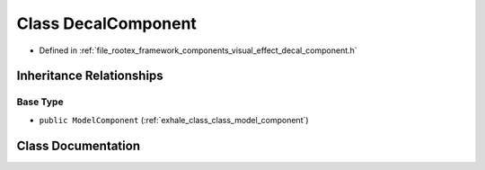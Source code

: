 .. _exhale_class_class_decal_component:

Class DecalComponent
====================

- Defined in :ref:`file_rootex_framework_components_visual_effect_decal_component.h`


Inheritance Relationships
-------------------------

Base Type
*********

- ``public ModelComponent`` (:ref:`exhale_class_class_model_component`)


Class Documentation
-------------------


.. doxygenclass:: DecalComponent
   :members:
   :protected-members:
   :undoc-members: